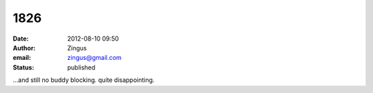 1826
####
:date: 2012-08-10 09:50
:author: Zingus
:email: zingus@gmail.com
:status: published

...and still no buddy blocking. quite disappointing.
